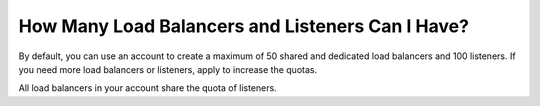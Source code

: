 How Many Load Balancers and Listeners Can I Have?
=================================================

By default, you can use an account to create a maximum of 50 shared and dedicated load balancers and 100 listeners. If you need more load balancers or listeners, apply to increase the quotas.

All load balancers in your account share the quota of listeners.
